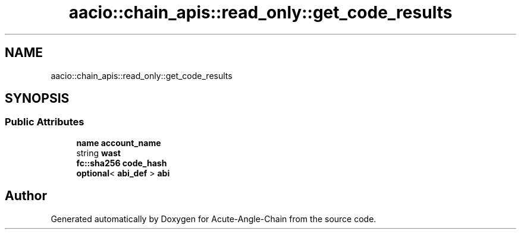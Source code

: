 .TH "aacio::chain_apis::read_only::get_code_results" 3 "Sun Jun 3 2018" "Acute-Angle-Chain" \" -*- nroff -*-
.ad l
.nh
.SH NAME
aacio::chain_apis::read_only::get_code_results
.SH SYNOPSIS
.br
.PP
.SS "Public Attributes"

.in +1c
.ti -1c
.RI "\fBname\fP \fBaccount_name\fP"
.br
.ti -1c
.RI "string \fBwast\fP"
.br
.ti -1c
.RI "\fBfc::sha256\fP \fBcode_hash\fP"
.br
.ti -1c
.RI "\fBoptional\fP< \fBabi_def\fP > \fBabi\fP"
.br
.in -1c

.SH "Author"
.PP 
Generated automatically by Doxygen for Acute-Angle-Chain from the source code\&.
